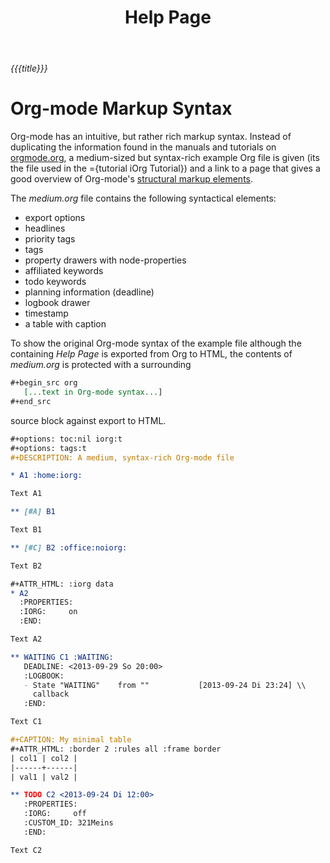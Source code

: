 #+OPTIONS: toc:nil num:nil
#+DESCRIPTION: Help page
#+TITLE: Help Page

/{{{title}}}/

* Org-mode Markup Syntax

Org-mode has an intuitive, but rather rich markup syntax. Instead of
duplicating the information found in the manuals and tutorials on [[http://orgmode.org/][orgmode.org]],
a medium-sized but syntax-rich example Org file is given (its the file used in
the ={tutorial iOrg Tutorial}) and a link to a page that gives a good overview
of Org-mode's [[http://orgmode.org/manual/Structural-markup-elements.html#Structural-markup-elements][structural markup elements]].

The /medium.org/ file contains the following syntactical elements:

 - export options
 - headlines
 - priority tags
 - tags
 - property drawers with node-properties
 - affiliated keywords
 - todo keywords
 - planning information (deadline)
 - logbook drawer
 - timestamp
 - a table with caption

To show the original Org-mode syntax of the example file although the
containing /Help Page/ is exported from Org to HTML, the contents of
/medium.org/ is protected with a surrounding

#+begin_src org
 ,#+begin_src org
    [...text in Org-mode syntax...]
 ,#+end_src
#+end_src


source block against export to HTML.

#+begin_src org
  ,#+options: toc:nil iorg:t
  ,#+options: tags:t
  ,#+DESCRIPTION: A medium, syntax-rich Org-mode file

  ,* A1 :home:iorg:

  Text A1

  ,** [#A] B1

  Text B1

  ,** [#C] B2 :office:noiorg:

  Text B2

  ,#+ATTR_HTML: :iorg data
  ,* A2
    :PROPERTIES:
    :IORG:     on
    :END:

  Text A2

  ,** WAITING C1 :WAITING:
     DEADLINE: <2013-09-29 So 20:00>
     :LOGBOOK:
     - State "WAITING"    from ""           [2013-09-24 Di 23:24] \\
       callback
     :END:

  Text C1

  ,#+CAPTION: My minimal table
  ,#+ATTR_HTML: :border 2 :rules all :frame border
  | col1 | col2 |
  |------+------|
  | val1 | val2 |

  ,** TODO C2 <2013-09-24 Di 12:00>
     :PROPERTIES:
     :IORG:     off
     :CUSTOM_ID: 321Meins
     :END:

  Text C2
#+end_src
